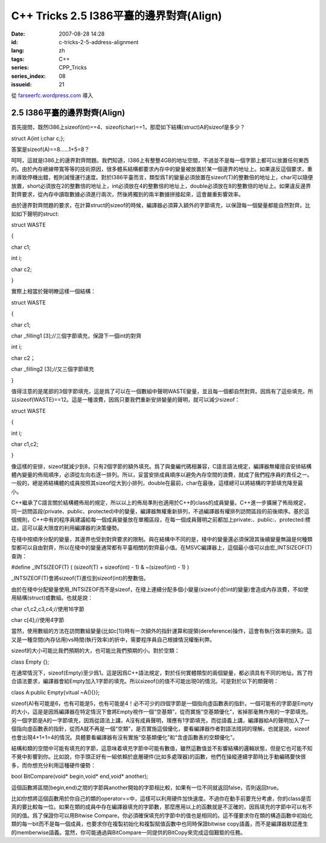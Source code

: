 C++ Tricks 2.5 I386平臺的邊界對齊(Align)
################################################################################
:date: 2007-08-28 14:28
:id: c-tricks-2-5-address-alignment
:lang: zh
:tags: C++
:series: CPP_Tricks
:series_index: 08
:issueid: 21

從 `farseerfc.wordpress.com <http://farseerfc.wordpress.com/>`_ 導入



2.5 I386平臺的邊界對齊(Align)
==========================================================

首先提問，既然I386上sizeof(int)==4、sizeof(char)==1，那麼如下結構(struct)A的sizeof是多少？

struct A{int i;char c;};

答案是sizeof(A)==8……1+5=8？

呵呵，這就是I386上的邊界對齊問題。我們知道，I386上有整整4GB的地址空間，不過並不是每一個字節上都可以放置任何東西的。由於內存總線帶寬等等的技術原因，很多體系結構都要求內存中的變量被放置於某一個邊界的地址上。如果違反這個要求，重則導致停機出錯，輕則減慢運行速度。對於I386平臺而言，類型爲T的變量必須放置在sizeof(T)的整數倍的地址上，char可以隨便放置，short必須放在2的整數倍的地址上，int必須放在4的整數倍的地址上，double必須放在8的整數倍的地址上。如果違反邊界對齊要求，從內存中讀取數據必須進行兩次，然後將獨到的兩半數據拼接起來，這會嚴重影響效率。

由於邊界對齊問題的要求，在計算struct的sizeof的時候，編譯器必須算入額外的字節填充，以保證每一個變量都能自然對齊。比如如下聲明的struct:

struct WASTE

{

char c1;

int i;

char c2;

}

實際上相當於聲明瞭這樣一個結構：

struct WASTE

{

char c1;

char \_filling1 [3];//三個字節填充，保證下一個int的對齊

int i;

char c2；

char \_filling2 [3];//又三個字節填充

}

值得注意的是尾部的3個字節填充，這是爲了可以在一個數組中聲明WASTE變量，並且每一個都自然對齊。因爲有了這些填充，所以sizeof(WASTE)==12。這是一種浪費，因爲只要我們重新安排變量的聲明，就可以減少sizeof：

struct WASTE

{

int i;

char c1,c2;

}

像這樣的安排，sizeof就減少到8，只有2個字節的額外填充。爲了與彙編代碼相兼容，C語言語法規定，編譯器無權擅自安排結構體內變量的佈局順序，必須從左向右逐一排列。所以，妥當安排成員順序以避免內存空間的浪費，就成了我們程序員的責任之一。一般的，總是將結構體的成員按照其sizeof從大到小排列，double在最前，char在最後，這樣總可以將結構的字節填充降至最小。

C++繼承了C語言關於結構體佈局的規定，所以以上的佈局準則也適用於C++的class的成員變量。C++進一步擴展了佈局規定，同一訪問區段(private、public、protected)中的變量，編譯器無權重新排列，不過編譯器有權排列訪問區段的前後順序。基於這個規則，C++中有的程序員建議給每一個成員變量放在單獨區段，在每一個成員聲明之前都加上private:、public:、protected:標誌，這可以最大限度的利用編譯器的決策優勢。

在棧中按順序分配的變量，其邊界也受到對齊要求的限制。與在結構中不同的是，棧中的變量還必須保證其後續變量無論是何種類型都可以自由對齊，所以在棧中的變量通常都有平臺相關的對齊最小值。在MSVC編譯器上，這個最小值可以由宏\_INTSIZEOF(T)查詢：

#define \_INTSIZEOF(T) ( (sizeof(T) + sizeof(int) - 1) & ~(sizeof(int) -
1) )

\_INTSIZEOF(T)會將sizeof(T)進位到sizeof(int)的整數倍。

由於在棧中分配變量使用\_INTSIZEOF而不是sizeof，在棧上連續分配多個小變量(sizeof小於int的變量)會造成內存浪費，不如使用結構(struct)或數組。也就是說：

char c1,c2,c3,c4;//使用16字節

char c[4];//使用4字節

當然，使用數組的方法在訪問數組變量(比如c[1])時有一次額外的指針運算和提領(dereference)操作，這會有執行效率的損失。這又是一種空間(內存佔用)vs時間(執行效率)的折中，需要程序員自己根據情況權衡利弊。

sizeof的大小可能比我們預期的大，也可能比我們預期的小。對於空類：

class Empty {};

在通常情況下，sizeof(Empty)至少爲1。這是因爲C++語法規定，對於任何實體類型的兩個變量，都必須具有不同的地址。爲了符合語法要求，編譯器會給Empty加入1字節的填充。所以sizeof()的值不可能出現0的情況。可是對於以下的類聲明：

class A:public Empty{vitual ~A(){}};

sizeof(A)有可能是6，也有可能是5，也有可能是4！必不可少的四個字節是一個指向虛函數表的指針。一個可能有的字節是Empty的大小，這是是因爲編譯器在特定情況下會將Empty視作一個“空基類”，從而實施“空基類優化”，省掉那毫無作用的一字節填充。另一個字節是A的一字節填充，因爲從語法上講，A沒有成員聲明，理應有1字節填充，而從語義上講，編譯器給A的聲明加入了一個指向虛函數表的指針，從而A就不再是一個“空類”，是否實施這個優化，要看編譯器作者對語法措詞的理解。也就是說，sizeof也會出現4+1+1=4的情況。具體要看編譯器有沒有實施“空基類優化”和“含虛函數表的空類優化”。

結構和類的空間中可能有填充的字節，這意味着填充字節中可能有數值，雖然這數值並不影響結構的邏輯狀態，但是它也可能不知不覺中影響到你。比如說，你手頭正好有一組依賴於底層硬件(比如多處理器)的函數，他們在操縱連續字節時比手動編碼要快很多，而你想充分利用這種硬件優勢：

bool BitCompare(void\* begin,void\* end,void\* another);

這個函數將區間[begin,end)之間的字節與another開始的字節相比較，如果有一位不同就返回false，否則返回true。

比如你想將這個函數用於你自己的類的operator==中，這樣可以利用硬件加快速度。不過你在動手前要充分考慮，你的class是否真的要比較每一位。如果在類的成員中存在編譯器填充的字節數，那麼應用以上的函數就是不正確的，因爲填充的字節中可以有不同的值。爲了保證你可以用Bitwise
Compare，你必須確保填充的字節中的值也是相同的。這不僅要求你在類的構造函數中初始化類的每一bit而不是每一個成員，也要求你在複製初始化和複製賦值函數中也同時保證bitwise
copy語義，而不是編譯器默認產生的memberwise語義。當然，你可能通過與BitCompare一同提供的BitCopy來完成這個艱鉅的任務。



